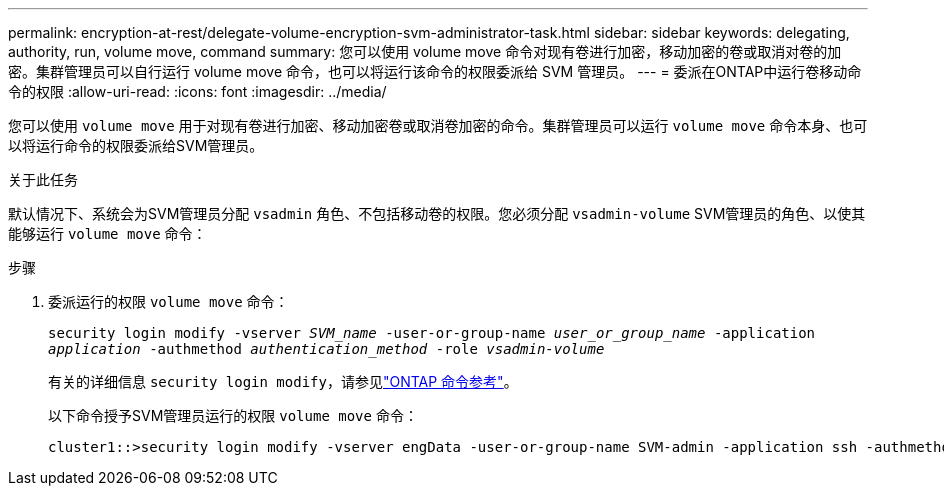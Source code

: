 ---
permalink: encryption-at-rest/delegate-volume-encryption-svm-administrator-task.html 
sidebar: sidebar 
keywords: delegating, authority, run, volume move, command 
summary: 您可以使用 volume move 命令对现有卷进行加密，移动加密的卷或取消对卷的加密。集群管理员可以自行运行 volume move 命令，也可以将运行该命令的权限委派给 SVM 管理员。 
---
= 委派在ONTAP中运行卷移动命令的权限
:allow-uri-read: 
:icons: font
:imagesdir: ../media/


[role="lead"]
您可以使用 `volume move` 用于对现有卷进行加密、移动加密卷或取消卷加密的命令。集群管理员可以运行 `volume move` 命令本身、也可以将运行命令的权限委派给SVM管理员。

.关于此任务
默认情况下、系统会为SVM管理员分配 `vsadmin` 角色、不包括移动卷的权限。您必须分配 `vsadmin-volume` SVM管理员的角色、以使其能够运行 `volume move` 命令：

.步骤
. 委派运行的权限 `volume move` 命令：
+
`security login modify -vserver _SVM_name_ -user-or-group-name _user_or_group_name_ -application _application_ -authmethod _authentication_method_ -role _vsadmin-volume_`

+
有关的详细信息 `security login modify`，请参见link:https://docs.netapp.com/us-en/ontap-cli/security-login-modify.html["ONTAP 命令参考"^]。

+
以下命令授予SVM管理员运行的权限 `volume move` 命令：

+
[listing]
----
cluster1::>security login modify -vserver engData -user-or-group-name SVM-admin -application ssh -authmethod domain -role vsadmin-volume
----

